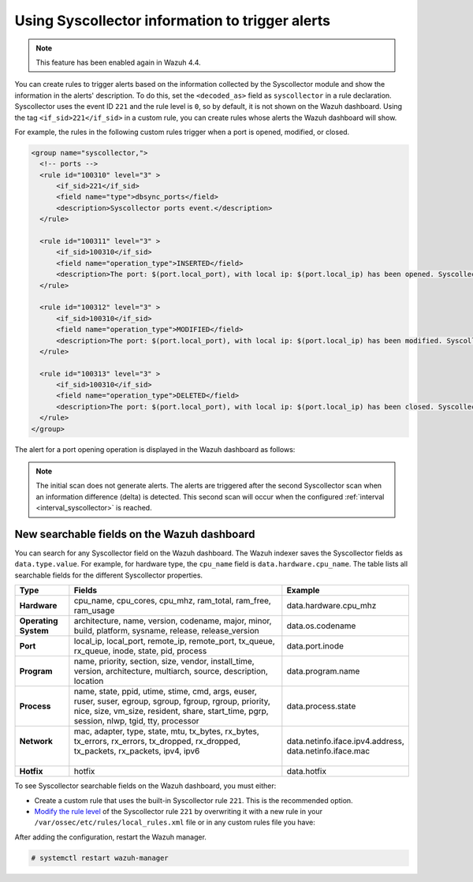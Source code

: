 .. Copyright (C) 2015, Wazuh, Inc.

.. meta::
  :description: Learn about using Syscollector information to trigger alerts in this section of the Wazuh documentation.

Using Syscollector information to trigger alerts
================================================

.. Note::
   This feature has been enabled again in Wazuh 4.4.

You can create rules to trigger alerts based on the information collected by the Syscollector module and show the information in the alerts' description. To do this, set the ``<decoded_as>`` field as ``syscollector`` in a rule declaration. Syscollector uses the event ID ``221`` and the rule level is ``0``, so by default, it is not shown on the Wazuh dashboard. Using the tag ``<if_sid>221</if_sid>`` in a custom rule, you can create rules whose alerts the Wazuh dashboard will show.

For example, the rules in the following custom rules trigger when a port is opened, modified, or closed.

.. code-block:: xml
      
   <group name="syscollector,">
     <!-- ports -->
     <rule id="100310" level="3" >
         <if_sid>221</if_sid>
         <field name="type">dbsync_ports</field>
         <description>Syscollector ports event.</description>
     </rule>

     <rule id="100311" level="3" >
         <if_sid>100310</if_sid>
         <field name="operation_type">INSERTED</field>
         <description>The port: $(port.local_port), with local ip: $(port.local_ip) has been opened. Syscollector creation event detected.</description>
     </rule>

     <rule id="100312" level="3" >
         <if_sid>100310</if_sid>
         <field name="operation_type">MODIFIED</field>
         <description>The port: $(port.local_port), with local ip: $(port.local_ip) has been modified. Syscollector modification event detected.</description>
     </rule>

     <rule id="100313" level="3" >
         <if_sid>100310</if_sid>
         <field name="operation_type">DELETED</field>
         <description>The port: $(port.local_port), with local ip: $(port.local_ip) has been closed. Syscollector deletion event detected.</description>
     </rule>
   </group>

The alert for a port opening operation is displayed in the Wazuh dashboard as follows:

.. thumbnail:: /images/manual/system-inventory/port-opening-operation-alert.png
  :title: Port opening operation alert
  :alt: Port opening operation alert
  :align: center
  :width: 80%

.. Note::
   The initial scan does not generate alerts. The alerts are triggered after the second Syscollector scan when an information difference (delta) is detected. This second scan will occur when the configured :ref:`interval <interval_syscollector>` is reached.

New searchable fields on the Wazuh dashboard
^^^^^^^^^^^^^^^^^^^^^^^^^^^^^^^^^^^^^^^^^^^^

You can search for any Syscollector field on the Wazuh dashboard. The Wazuh indexer saves the Syscollector fields as ``data.type.value``. For example, for hardware type, the ``cpu_name`` field is ``data.hardware.cpu_name``. The table lists all searchable fields for the different Syscollector properties.

+----------------------+----------------------------------------------------------------------------------------------------------------------------------------------------------------------------------------------------------+-----------------------------------+
| Type                 | Fields                                                                                                                                                                                                   | Example                           |
+======================+==========================================================================================================================================================================================================+===================================+
| **Hardware**         | cpu_name, cpu_cores, cpu_mhz, ram_total, ram_free, ram_usage                                                                                                                                             | data.hardware.cpu_mhz             |
+----------------------+----------------------------------------------------------------------------------------------------------------------------------------------------------------------------------------------------------+-----------------------------------+
| **Operating System** | architecture, name, version, codename, major, minor, build, platform, sysname, release, release_version                                                                                                  | data.os.codename                  |
+----------------------+----------------------------------------------------------------------------------------------------------------------------------------------------------------------------------------------------------+-----------------------------------+
| **Port**             | local_ip, local_port, remote_ip, remote_port, tx_queue, rx_queue, inode, state, pid, process                                                                                                             | data.port.inode                   |
+----------------------+----------------------------------------------------------------------------------------------------------------------------------------------------------------------------------------------------------+-----------------------------------+
| **Program**          | name, priority, section, size, vendor, install_time, version, architecture, multiarch, source, description, location                                                                                     | data.program.name                 |
+----------------------+----------------------------------------------------------------------------------------------------------------------------------------------------------------------------------------------------------+-----------------------------------+
|| **Process**         || name, state, ppid, utime, stime, cmd, args, euser, ruser, suser, egroup, sgroup, fgroup, rgroup, priority, nice, size, vm_size, resident, share, start_time, pgrp, session, nlwp, tgid, tty, processor  | data.process.state                |
+----------------------+----------------------------------------------------------------------------------------------------------------------------------------------------------------------------------------------------------+-----------------------------------+
|| **Network**         || mac, adapter, type, state, mtu, tx_bytes, rx_bytes, tx_errors, rx_errors, tx_dropped, rx_dropped, tx_packets, rx_packets, ipv4, ipv6                                                                    || data.netinfo.iface.ipv4.address, |
||                     ||                                                                                                                                                                                                         || data.netinfo.iface.mac           |
+----------------------+----------------------------------------------------------------------------------------------------------------------------------------------------------------------------------------------------------+-----------------------------------+
| **Hotfix**           | hotfix                                                                                                                                                                                                   | data.hotfix                       |
+----------------------+----------------------------------------------------------------------------------------------------------------------------------------------------------------------------------------------------------+-----------------------------------+

To see Syscollector searchable fields on the Wazuh dashboard, you must either:

- Create a custom rule that uses the built-in Syscollector rule ``221``. This is the recommended option.
- `Modify the rule level <https://documentation.wazuh.com/current/user-manual/ruleset/custom.html#changing-an-existing-rule>`_ of the Syscollector rule ``221`` by overwriting it with a new rule in your ``/var/ossec/etc/rules/local_rules.xml`` file or in any custom rules file you have:

.. code-block:: xml
   :emphasize-lines: 2
   
   <group name="syscollector,">
     <rule id="221" level="3" overwrite="yes">
       <category>ossec</category>
       <decoded_as>syscollector</decoded_as>
       <description>Syscollector event.</description>
     </rule>
   </group>

After adding the configuration, restart the Wazuh manager.

.. code-block:: console
  
   # systemctl restart wazuh-manager


